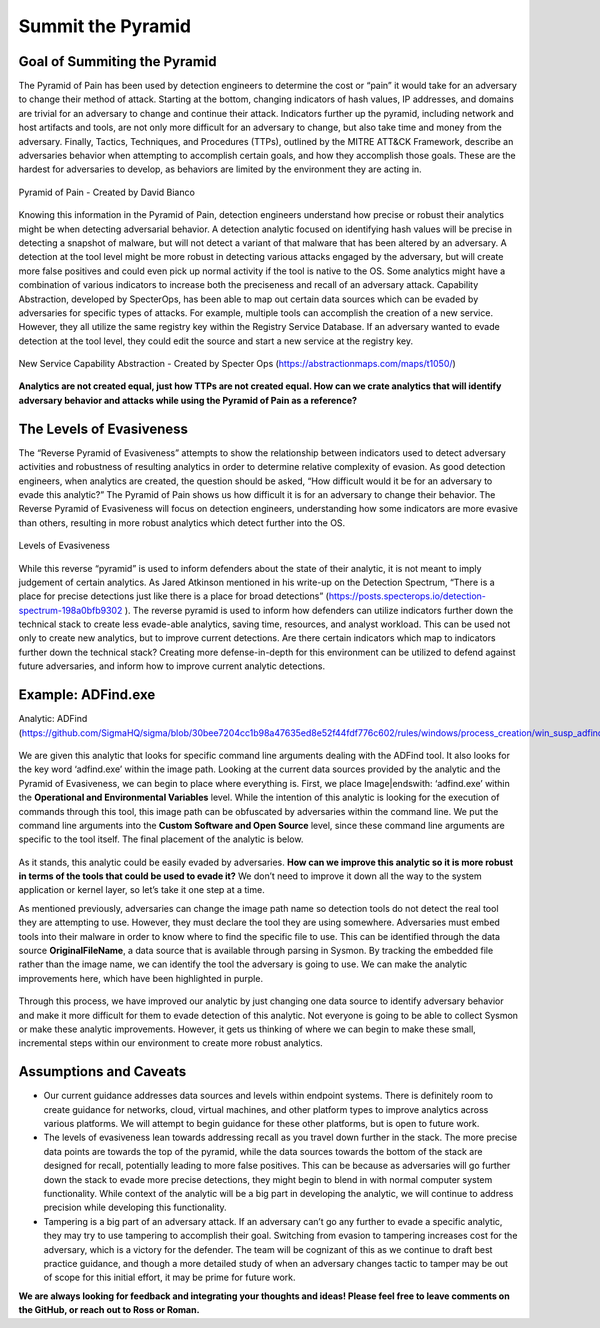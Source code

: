 Summit the Pyramid
==================

Goal of Summiting the Pyramid
-----------------------------
The Pyramid of Pain has been used by detection engineers to determine the cost or “pain” it would take for an adversary to change their method of attack. Starting at the bottom, changing indicators of hash values, IP addresses, and domains are trivial for an adversary to change and continue their attack. Indicators further up the pyramid, including network and host artifacts and tools, are not only more difficult for an adversary to change, but also take time and money from the adversary. Finally, Tactics, Techniques, and Procedures (TTPs), outlined by the MITRE ATT&CK Framework, describe an adversaries behavior when attempting to accomplish certain goals, and how they accomplish those goals. These are the hardest for adversaries to develop, as behaviors are limited by the environment they are acting in.

.. figure:: _static/pyramid_of_pain.png
   :alt: Pyramid of Pain - Created by David Bianco (http://detect-respond.blogspot.com/2013/03/the-pyramid-of-pain.html)
   :align: center

   Pyramid of Pain - Created by David Bianco

Knowing this information in the Pyramid of Pain, detection engineers understand how precise or robust their analytics might be when detecting adversarial behavior. A detection analytic focused on identifying hash values will be precise in detecting a snapshot of malware, but will not detect a variant of that malware that has been altered by an adversary. A detection at the tool level might be more robust in detecting various attacks engaged by the adversary, but will create more false positives and could even pick up normal activity if the tool is native to the OS. Some analytics might have a combination of various indicators to increase both the preciseness and recall of an adversary attack. Capability Abstraction, developed by SpecterOps, has been able to map out certain data sources which can be evaded by adversaries for specific types of attacks. For example, multiple tools can accomplish the creation of a new service. However, they all utilize the same registry key within the Registry Service Database. If an adversary wanted to evade detection at the tool level, they could edit the source and start a new service at the registry key.

.. figure:: _static/new_service_capability_abstraction.png
   :alt: New Service Capability Abstraction - Created by Specter Ops (https://abstractionmaps.com/maps/t1050/)
   :align: center

   New Service Capability Abstraction - Created by Specter Ops (https://abstractionmaps.com/maps/t1050/)

**Analytics are not created equal, just how TTPs are not created equal. How can we crate analytics that will identify adversary behavior and attacks while using the Pyramid of Pain as a reference?**

The Levels of Evasiveness
-------------------------
The “Reverse Pyramid of Evasiveness” attempts to show the relationship between indicators used to detect adversary activities and robustness of resulting analytics in order to determine relative complexity of evasion. As good detection engineers, when analytics are created, the question should be asked, “How difficult would it be for an adversary to evade this analytic?” The Pyramid of Pain shows us how difficult it is for an adversary to change their behavior. The Reverse Pyramid of Evasiveness will focus on detection engineers, understanding how some indicators are more evasive than others, resulting in more robust analytics which detect further into the OS.

.. figure:: _static/levels_of_evasiveness.png
   :alt: Levels of Evasiveness
   :align: center

   Levels of Evasiveness

While this reverse “pyramid” is used to inform defenders about the state of their analytic, it is not meant to imply judgement of certain analytics. As Jared Atkinson mentioned in his write-up on the Detection Spectrum, “There is a place for precise detections just like there is a place for broad detections” (https://posts.specterops.io/detection-spectrum-198a0bfb9302 ). The reverse pyramid is used to inform how defenders can utilize indicators further down the technical stack to create less evade-able analytics, saving time, resources, and analyst workload. This can be used not only to create new analytics, but to improve current detections. Are there certain indicators which map to indicators further down the technical stack? Creating more defense-in-depth for this environment can be utilized to defend against future adversaries, and inform how to improve current analytic detections.

Example: ADFind.exe
-------------------
Analytic: ADFind (https://github.com/SigmaHQ/sigma/blob/30bee7204cc1b98a47635ed8e52f44fdf776c602/rules/windows/process_creation/win_susp_adfind.yml)

.. figure:: _static/adfind_analytic.png
   :alt: ADfind Analytic
   :align: center

    ADFind Analytic

We are given this analytic that looks for specific command line arguments dealing with the ADFind tool. It also looks for the key word ‘\adfind.exe’ within the image path. Looking at the current data sources provided by the analytic and the Pyramid of Evasiveness, we can begin to place where everything is. First, we place Image|endswith: ‘\adfind.exe’ within the **Operational and Environmental Variables** level. While the intention of this analytic is looking for the execution of commands through this tool, this image path can be obfuscated by adversaries within the command line. We put the command line arguments into the **Custom Software and Open Source** level, since these command line arguments are specific to the tool itself. The final placement of the analytic is below. 

.. figure:: _static/adfind_analytic_levels.png
   :alt: ADfind Original Analytic Level Scoring
   :align: center

    ADFind Analytic scored against Levels of Evasiveness

As it stands, this analytic could be easily evaded by adversaries. **How can we improve this analytic so it is more robust in terms of the tools that could be used to evade it?** We don’t need to improve it down all the way to the system application or kernel layer, so let’s take it one step at a time.

As mentioned previously, adversaries can change the image path name so detection tools do not detect the real tool they are attempting to use. However, they must declare the tool they are using somewhere. Adversaries must embed tools into their malware in order to know where to find the specific file to use. This can be identified through the data source **OriginalFileName**, a data source that is available through parsing in Sysmon. By tracking the embedded file rather than the image name, we can identify the tool the adversary is going to use. We can make the analytic improvements here, which have been highlighted in purple.

.. figure:: _static/adfind_analytics_levels_improved.png
   :alt: ADfind Improved Analytic Level Scoring
   :align: center

    ADFind Analytic after improvements were made based on various indicators

Through this process, we have improved our analytic by just changing one data source to identify adversary behavior and make it more difficult for them to evade detection of this analytic. Not everyone is going to be able to collect Sysmon or make these analytic improvements. However, it gets us thinking of where we can begin to make these small, incremental steps within our environment to create more robust analytics.

Assumptions and Caveats
-----------------------
* Our current guidance addresses data sources and levels within endpoint systems. There is definitely room to create guidance for networks, cloud, virtual machines, and other platform types to improve analytics across various platforms. We will attempt to begin guidance for these other platforms, but is open to future work.
* The levels of evasiveness lean towards addressing recall as you travel down further in the stack. The more precise data points are towards the top of the pyramid, while the data sources towards the bottom of the stack are designed for recall, potentially leading to more false positives. This can be because as adversaries will go further down the stack to evade more precise detections, they might begin to blend in with normal computer system functionality. While context of the analytic will be a big part in developing the analytic, we will continue to address precision while developing this functionality.
* Tampering is a big part of an adversary attack. If an adversary can’t go any further to evade a specific analytic, they may try to use tampering to accomplish their goal. Switching from evasion to tampering increases cost for the adversary, which is a victory for the defender. The team will be cognizant of this as we continue to draft best practice guidance, and though a more detailed study of when an adversary changes tactic to tamper may be out of scope for this initial effort, it may be prime for future work.

**We are always looking for feedback and integrating your thoughts and ideas! Please feel free to leave comments on the GitHub, or reach out to Ross or Roman.**
